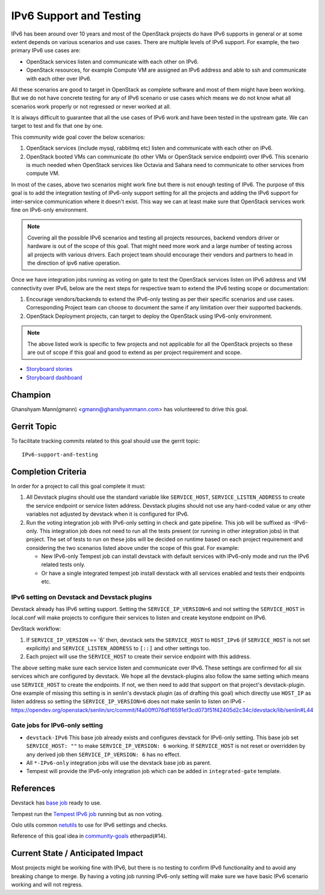 ========================
IPv6 Support and Testing
========================

IPv6 has been around over 10 years and most of the OpenStack projects do
have IPv6 supports in general or at some extent depends on
various scenarios and use cases. There are multiple levels of IPv6 support.
For example, the two primary IPv6 use cases are:

* OpenStack services listen and communicate with each other on IPv6.
* OpenStack resources, for example Compute VM are assigned an IPv6
  address and able to ssh and communicate with each other over IPv6.

All these scenarios are good to target in OpenStack as complete software and
most of them might have been working. But we do not have concrete testing for
any of IPv6 scenario or use cases which means we do not know what all scenarios
work properly or not regressed or never worked at all.

It is always difficult to guarantee that all the use cases of IPv6 work and
have been tested in the upstream gate. We can target to test and fix that one
by one.

This community wide goal cover the below scenarios:

#. OpenStack services (include mysql, rabbitmq etc) listen and communicate with
   each other on IPv6.

#. OpenStack booted VMs can communicate (to other VMs or OpenStack service
   endpoint) over IPv6. This scenario is much needed when OpenStack services
   like Octavia and Sahara need to communicate to other services from compute
   VM.

In most of the cases, above two scenarios might work fine but there is not
enough testing of IPv6. The purpose of this goal is to add the integration
testing of IPv6-only support setting for all the projects and adding the
IPv6 support for inter-service communication where it doesn't exist.
This way we can at least make sure that OpenStack services work fine on
IPv6-only environment.

.. note::

    Covering all the possible IPv6 scenarios and testing all projects
    resources, backend vendors driver or hardware is out of the scope of this
    goal. That might need more work and a large number of testing across all
    projects with various drivers. Each project team should encourage their
    vendors and partners to head in the direction of ipv6 native operation.

Once we have integration jobs running as voting on gate to test the
OpenStack services listen on IPv6 address and VM connectivity over
IPv6, below are the next steps for respective team to extend the
IPv6 testing scope or documentation:

#. Encourage vendors/backends to extend the IPv6-only testing as per
   their specific scenarios and use cases. Corresponding Project team
   can choose to document the same if any limitation over their supported
   backends.

#. OpenStack Deployment projects, can target to deploy the OpenStack using
   IPv6-only environment.

.. note::

   The above listed work is specific to few projects and not applicable for all
   the OpenStack projects so these are  out of scope if this goal and good
   to extend as per project requirement and scope.

* `Storyboard stories <https://storyboard.openstack.org/#!/story/2005477>`__
* `Storyboard dashboard <https://storyboard.openstack.org/#!/board/138>`__

Champion
========

Ghanshyam Mann(gmann) <gmann@ghanshyammann.com> has volunteered to drive this goal.

Gerrit Topic
============

To facilitate tracking commits related to this goal should use the
gerrit topic::

  IPv6-support-and-testing

Completion Criteria
===================

In order for a project to call this goal complete it must:

#. All Devstack plugins should use the standard variable like
   ``SERVICE_HOST``, ``SERVICE_LISTEN_ADDRESS`` to create the service
   endpoint or service listen address. Devstack plugins should not use
   any hard-coded value or any other variables not adjusted by
   devstack when it is configured for IPv6.

#. Run the voting integration job with IPv6-only setting in check and gate
   pipeline. This job will be suffixed as -IPv6-only. This integration job does
   not need to run all the tests present (or running in other integration
   jobs) in that project. The set of tests to run on these jobs will be
   decided on runtime based on each project requirement and considering the
   two scenarios listed above under the scope of this goal.
   For example:

   * New IPv6-only Tempest job can install devstack with
     default services with IPv6-only mode and run the IPv6 related tests
     only.

   * Or have a single integrated tempest job install devstack with all
     services enabled and tests their endpoints etc.

IPv6 setting on Devstack and Devstack plugins
---------------------------------------------

Devstack already has IPv6 setting support. Setting the
``SERVICE_IP_VERSION=6`` and not setting the ``SERVICE_HOST``
in local.conf will make projects to configure their services to listen
and create keystone endpoint on IPv6.

DevStack workflow:

#. If ``SERVICE_IP_VERSION`` == '6' then, devstack sets the ``SERVICE_HOST``
   to ``HOST_IPv6`` (if ``SERVICE_HOST`` is not set explicitly) and
   ``SERVICE_LISTEN_ADDRESS`` to ``[::]`` and other settings too.

#. Each project will use the ``SERVICE_HOST`` to create their service
   endpoint with this address.


The above setting make sure each service listen and communicate over IPv6. These
settings are confirmed for all six services which are configured by devstack.
We hope all the devstack-plugins also follow the same setting which means use
``SERVICE_HOST`` to create the endpoints. If not, we then need to add that
support on that project's devstack-plugin. One example of missing this setting
is in senlin's devstack plugin (as of drafting this goal) which directly use
``HOST_IP`` as listen address so setting the ``SERVICE_IP_VERSION=6`` does not
make senlin to listen on IPv6
- https://opendev.org/openstack/senlin/src/commit/f4a00ff076df16591ef3cd073f51f42405d2c34c/devstack/lib/senlin#L44


Gate jobs for IPv6-only setting
-------------------------------

* ``devstack-IPv6``
  This base job already exists and configures devstack for IPv6-only setting.
  This base job set ``SERVICE_HOST: ""`` to make ``SERVICE_IP_VERSION: 6``
  working. If ``SERVICE_HOST`` is not reset or overridden by any derived
  job then ``SERVICE_IP_VERSION: 6`` has no effect.

* All ``*-IPv6-only`` integration jobs will use the devstack base job as
  parent.

* Tempest will provide the IPv6-only integration job which can be added
  in ``integrated-gate`` template.


References
==========

Devstack has `base job
<https://opendev.org/openstack/devstack/src/branch/master/.zuul.yaml#L486>`__
ready to use.

Tempest run the `Tempest IPv6 job
<https://opendev.org/openstack/tempest/src/branch/master/.zuul.yaml#L175>`__
running but as non voting.

Oslo utils common `netutils
<https://opendev.org/openstack/oslo.utils/src/branch/master/oslo_utils/netutils.py>`__
to use for IPv6 settings and checks.

Reference of this goal idea in `community-goals
<https://etherpad.openstack.org/p/community-goals>`__
etherpad(#14).

Current State / Anticipated Impact
==================================

Most projects might be working fine with IPv6, but there is no testing
to confirm IPv6 functionality and to avoid any breaking change to merge.
By having a voting job running IPv6-only setting will make sure we have
basic IPv6 scenario working and will not regress.
